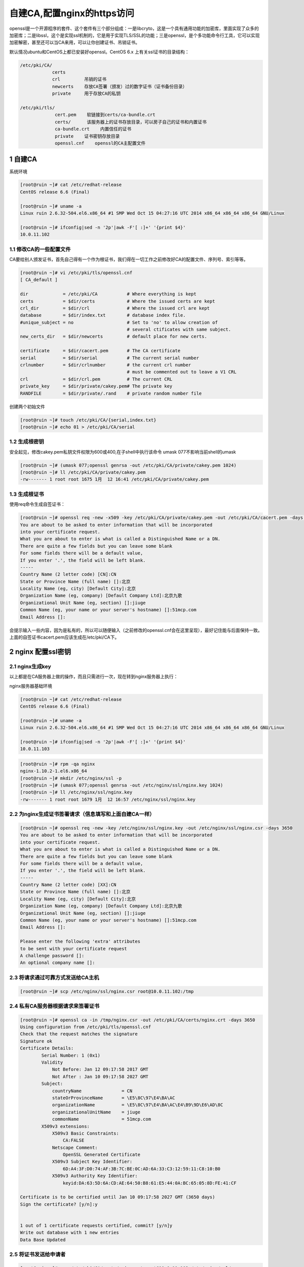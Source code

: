 自建CA,配置nginx的https访问
===========================

openssl是一个开源程序的套件、这个套件有三个部分组成：一是libcryto，这是一个具有通用功能的加密库，里面实现了众多的加密库；二是libssl，这个是实现ssl机制的，它是用于实现TLS/SSL的功能；三是openssl，是个多功能命令行工具，它可以实现加密解密，甚至还可以当CA来用，可以让你创建证书、吊销证书。

默认情况ubuntu和CentOS上都已安装好openssl。CentOS 6.x
上有关ssl证书的目录结构：

.. code:: bash

    /etc/pki/CA/
                certs
                crl         吊销的证书
                newcerts    存放CA签署（颁发）过的数字证书（证书备份目录）
                private     用于存放CA的私钥

    /etc/pki/tls/
                 cert.pem    软链接到certs/ca-bundle.crt
                 certs/      该服务器上的证书存放目录，可以房子自己的证书和内置证书
                 ca-bundle.crt    内置信任的证书
                 private    证书密钥存放目录
                 openssl.cnf    openssl的CA主配置文件

1 自建CA
--------

系统环境

.. code:: bash

    [root@ruin ~]# cat /etc/redhat-release
    CentOS release 6.6 (Final)

    [root@ruin ~]# uname -a
    Linux ruin 2.6.32-504.el6.x86_64 #1 SMP Wed Oct 15 04:27:16 UTC 2014 x86_64 x86_64 x86_64 GNU/Linux

    [root@ruin ~]# ifconfig|sed -n '2p'|awk -F'[ :]+' '{print $4}'
    10.0.11.102

1.1 修改CA的一些配置文件
~~~~~~~~~~~~~~~~~~~~~~~~

CA要给别人颁发证书，首先自己得有一个作为根证书，我们得在一切工作之前修改好CA的配置文件、序列号、索引等等。

.. code:: bash

    [root@ruin ~]# vi /etc/pki/tls/openssl.cnf
    [ CA_default ]

    dir             = /etc/pki/CA           # Where everything is kept
    certs           = $dir/certs            # Where the issued certs are kept
    crl_dir         = $dir/crl              # Where the issued crl are kept
    database        = $dir/index.txt        # database index file.
    #unique_subject = no                    # Set to 'no' to allow creation of
                                            # several ctificates with same subject.
    new_certs_dir   = $dir/newcerts         # default place for new certs.

    certificate     = $dir/cacert.pem       # The CA certificate
    serial          = $dir/serial           # The current serial number
    crlnumber       = $dir/crlnumber        # the current crl number
                                            # must be commented out to leave a V1 CRL
    crl             = $dir/crl.pem          # The current CRL
    private_key     = $dir/private/cakey.pem# The private key
    RANDFILE        = $dir/private/.rand    # private random number file

创建两个初始文件

.. code:: bash

    [root@ruin ~]# touch /etc/pki/CA/{serial,index.txt}
    [root@ruin ~]# echo 01 > /etc/pki/CA/serial

1.2 生成根密钥
~~~~~~~~~~~~~~

安全起见，修改cakey.pem私钥文件权限为600或400,在子shell中执行该命令
umask 077不影响当前shell的umask

.. code:: bash

    [root@ruin ~]# (umask 077;openssl genrsa -out /etc/pki/CA/private/cakey.pem 1024)
    [root@ruin ~]# ll /etc/pki/CA/private/cakey.pem
    -rw------- 1 root root 1675 1月  12 16:41 /etc/pki/CA/private/cakey.pem

1.3 生成根证书
~~~~~~~~~~~~~~

使用req命令生成自签证书：

.. code:: bash

    [root@ruin ~]# openssl req -new -x509 -key /etc/pki/CA/private/cakey.pem -out /etc/pki/CA/cacert.pem -days 3650
    You are about to be asked to enter information that will be incorporated
    into your certificate request.
    What you are about to enter is what is called a Distinguished Name or a DN.
    There are quite a few fields but you can leave some blank
    For some fields there will be a default value,
    If you enter '.', the field will be left blank.
    -----
    Country Name (2 letter code) [CN]:CN
    State or Province Name (full name) []:北京
    Locality Name (eg, city) [Default City]:北京
    Organization Name (eg, company) [Default Company Ltd]:北京九歌
    Organizational Unit Name (eg, section) []:jiuge
    Common Name (eg, your name or your server's hostname) []:51mcp.com
    Email Address []:

会提示输入一些内容，因为是私有的，所以可以随便输入（之前修改的openssl.cnf会在这里呈现），最好记住能与后面保持一致。
上面的自签证书cacert.pem应该生成在/etc/pki/CA下。

2 nginx 配置ssl密钥
-------------------

2.1 nginx生成key
~~~~~~~~~~~~~~~~

以上都是在CA服务器上做的操作，而且只需进行一次，现在转到nginx服务器上执行：

nginx服务器基础环境

.. code:: bash

    [root@ruin ~]# cat /etc/redhat-release
    CentOS release 6.6 (Final)

    [root@ruin ~]# uname -a
    Linux ruin 2.6.32-504.el6.x86_64 #1 SMP Wed Oct 15 04:27:16 UTC 2014 x86_64 x86_64 x86_64 GNU/Linux

    [root@ruin ~]# ifconfig|sed -n '2p'|awk -F'[ :]+' '{print $4}'
    10.0.11.103

.. code:: bash

    [root@ruin ~]# rpm -qa nginx
    nginx-1.10.2-1.el6.x86_64
    [root@ruin ~]# mkdir /etc/nginx/ssl -p
    [root@ruin ~]# (umask 077;openssl genrsa -out /etc/nginx/ssl/nginx.key 1024)
    [root@ruin ~]# ll /etc/nginx/ssl/nginx.key
    -rw------- 1 root root 1679 1月  12 16:57 /etc/nginx/ssl/nginx.key

2.2 为nginx生成证书签署请求（信息填写和上面自建CA一样）
~~~~~~~~~~~~~~~~~~~~~~~~~~~~~~~~~~~~~~~~~~~~~~~~~~~~~~~

.. code:: bash

    [root@ruin ~]# openssl req -new -key /etc/nginx/ssl/nginx.key -out /etc/nginx/ssl/nginx.csr -days 3650
    You are about to be asked to enter information that will be incorporated
    into your certificate request.
    What you are about to enter is what is called a Distinguished Name or a DN.
    There are quite a few fields but you can leave some blank
    For some fields there will be a default value,
    If you enter '.', the field will be left blank.
    -----
    Country Name (2 letter code) [XX]:CN
    State or Province Name (full name) []:北京
    Locality Name (eg, city) [Default City]:北京
    Organization Name (eg, company) [Default Company Ltd]:北京九歌
    Organizational Unit Name (eg, section) []:jiuge
    Common Name (eg, your name or your server's hostname) []:51mcp.com
    Email Address []:

    Please enter the following 'extra' attributes
    to be sent with your certificate request
    A challenge password []:
    An optional company name []:

2.3 将请求通过可靠方式发送给CA主机
~~~~~~~~~~~~~~~~~~~~~~~~~~~~~~~~~~

.. code:: bash

    [root@ruin ~]# scp /etc/nginx/ssl/nginx.csr root@10.0.11.102:/tmp

2.4 私有CA服务器根据请求来签署证书
~~~~~~~~~~~~~~~~~~~~~~~~~~~~~~~~~~

.. code:: bash

    [root@ruin ~]# openssl ca -in /tmp/nginx.csr -out /etc/pki/CA/certs/nginx.crt -days 3650
    Using configuration from /etc/pki/tls/openssl.cnf
    Check that the request matches the signature
    Signature ok
    Certificate Details:
            Serial Number: 1 (0x1)
            Validity
                Not Before: Jan 12 09:17:58 2017 GMT
                Not After : Jan 10 09:17:58 2027 GMT
            Subject:
                countryName               = CN
                stateOrProvinceName       = \E5\8C\97\E4\BA\AC
                organizationName          = \E5\8C\97\E4\BA\AC\E4\B9\9D\E6\AD\8C
                organizationalUnitName    = jiuge
                commonName                = 51mcp.com
            X509v3 extensions:
                X509v3 Basic Constraints:
                    CA:FALSE
                Netscape Comment:
                    OpenSSL Generated Certificate
                X509v3 Subject Key Identifier:
                    6D:A4:3F:D0:74:AF:3B:7C:BE:0C:AD:6A:33:C3:12:59:11:C8:10:B0
                X509v3 Authority Key Identifier:
                    keyid:DA:63:5D:6A:CD:AE:64:50:B8:61:E5:44:0A:BC:65:05:8D:FE:41:CF

    Certificate is to be certified until Jan 10 09:17:58 2027 GMT (3650 days)
    Sign the certificate? [y/n]:y


    1 out of 1 certificate requests certified, commit? [y/n]y
    Write out database with 1 new entries
    Data Base Updated

2.5 将证书发送给申请者
~~~~~~~~~~~~~~~~~~~~~~

.. code:: bash

    [root@ruin ~]# scp /etc/pki/CA/certs/nginx.crt root@10.0.11.103:/etc/nginx/ssl/

3 配置nginx https加密
---------------------

3.1 修改ssl.conf配置文件
~~~~~~~~~~~~~~~~~~~~~~~~

.. code:: bash

    [root@ruin conf.d]# vim /etc/nginx/conf.d/ssl.conf
    server {
       listen 443;
       server_name 10.0.11.103;

       root /data/www;
       index index.html index.htm;

       ssl on;
       ssl_certificate /etc/nginx/ssl/nginx.crt;
       ssl_certificate_key /etc/nginx/ssl/nginx.key;

    #    ssl_protocols SSLv3 TLSv1 TLSv1.1 TLSv1.2;
    #    ssl_ciphers ALL:!ADH:!EXPORT56:RC4+RSA:+HIGH:+MEDIUM:+LOW:+SSLv2:+EXP;
    #    ssl_prefer_server_ciphers on;

    }

3.2 创建ssl目录首页
~~~~~~~~~~~~~~~~~~~

.. code:: bash

    [root@ruin ~]# mkdir /data/www -p
    [root@ruin ~]# echo 'test ssl is ok!' >/data/www/index.html

3.3 修改主配置强制跳转之https
~~~~~~~~~~~~~~~~~~~~~~~~~~~~~

.. code:: bash

    [root@ruin ~]# vim /etc/nginx/conf.d/default.conf
    [root@ruin ~]# egrep -v "#|^$" /etc/nginx/conf.d/default.conf
    server {
        listen       80;
        server_name  10.0.11.103;
        root         /usr/share/nginx/html;
        include /etc/nginx/default.d/*.conf;
        return 301 https://$server_name$request_uri;
        location / {
        }
        error_page 404 /404.html;
            location = /40x.html {
        }
        error_page 500 502 503 504 /50x.html;
            location = /50x.html {
        }
    }

3.4 检查重启nginx打开浏览器测试
~~~~~~~~~~~~~~~~~~~~~~~~~~~~~~~

.. code:: bash

    [root@ruin ~]# nginx -t
    [root@ruin ~]# nginx -s reload

参考：
`基于OpenSSL自建CA和颁发SSL证书 <http://seanlook.com/2015/01/18/openssl-self-sign-ca/>`__
`在Nginx服务器中启用SSL的配置方法 <http://www.jb51.net/article/70640.htm>`__
